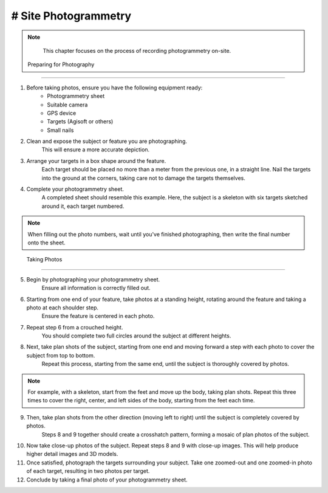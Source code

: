 # Site Photogrammetry
===================

.. note:: 
    This chapter focuses on the process of recording photogrammetry on-site.
    

 Preparing for Photography
-------------------------

1. Before taking photos, ensure you have the following equipment ready: 
    * Photogrammetry sheet
    * Suitable camera
    * GPS device
    * Targets (Agisoft or others)
    * Small nails
    
2. Clean and expose the subject or feature you are photographing.
    This will ensure a more accurate depiction.
    
3. Arrange your targets in a box shape around the feature.
    Each target should be placed no more than a meter from the previous one, in a straight line. Nail the targets into the ground at the corners, taking care not to damage the targets themselves.
    
4. Complete your photogrammetry sheet.
    A completed sheet should resemble this example. Here, the subject is a skeleton with six targets sketched around it, each target numbered.
.. note::
    When filling out the photo numbers, wait until you've finished photographing, then write the final number onto the sheet.
    
|Photogrammetry_sheet|


 Taking Photos
--------------

5. Begin by photographing your photogrammetry sheet.
    Ensure all information is correctly filled out.

6. Starting from one end of your feature, take photos at a standing height, rotating around the feature and taking a photo at each shoulder step.
    Ensure the feature is centered in each photo.

7. Repeat step 6 from a crouched height.
    You should complete two full circles around the subject at different heights.

8. Next, take plan shots of the subject, starting from one end and moving forward a step with each photo to cover the subject from top to bottom.
    Repeat this process, starting from the same end, until the subject is thoroughly covered by photos.

.. note::
    For example, with a skeleton, start from the feet and move up the body, taking plan shots. Repeat this three times to cover the right, center, and left sides of the body, starting from the feet each time.
    
9. Then, take plan shots from the other direction (moving left to right) until the subject is completely covered by photos.
    Steps 8 and 9 together should create a crosshatch pattern, forming a mosaic of plan photos of the subject.

10. Now take close-up photos of the subject. Repeat steps 8 and 9 with close-up images.
    This will help produce higher detail images and 3D models.
    
11. Once satisfied, photograph the targets surrounding your subject. Take one zoomed-out and one zoomed-in photo of each target, resulting in two photos per target.

12. Conclude by taking a final photo of your photogrammetry sheet.

.. |Photogrammetry_sheet| image:: ../../../_static/images/photogrammetry_common/photogrammetry_sheet_complete.png
   :width: 35em
   :height: 50em